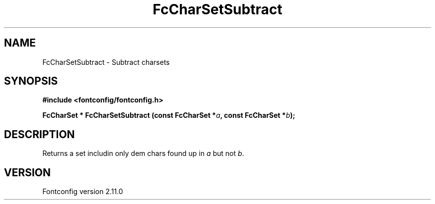 .\" auto-generated by docbook2man-spec from docbook-utils package
.TH "FcCharSetSubtract" "3" "11 10月 2013" "" ""
.SH NAME
FcCharSetSubtract \- Subtract charsets
.SH SYNOPSIS
.nf
\fB#include <fontconfig/fontconfig.h>
.sp
FcCharSet * FcCharSetSubtract (const FcCharSet *\fIa\fB, const FcCharSet *\fIb\fB);
.fi\fR
.SH "DESCRIPTION"
.PP
Returns a set includin only dem chars found up in \fIa\fR but not \fIb\fR\&.
.SH "VERSION"
.PP
Fontconfig version 2.11.0
